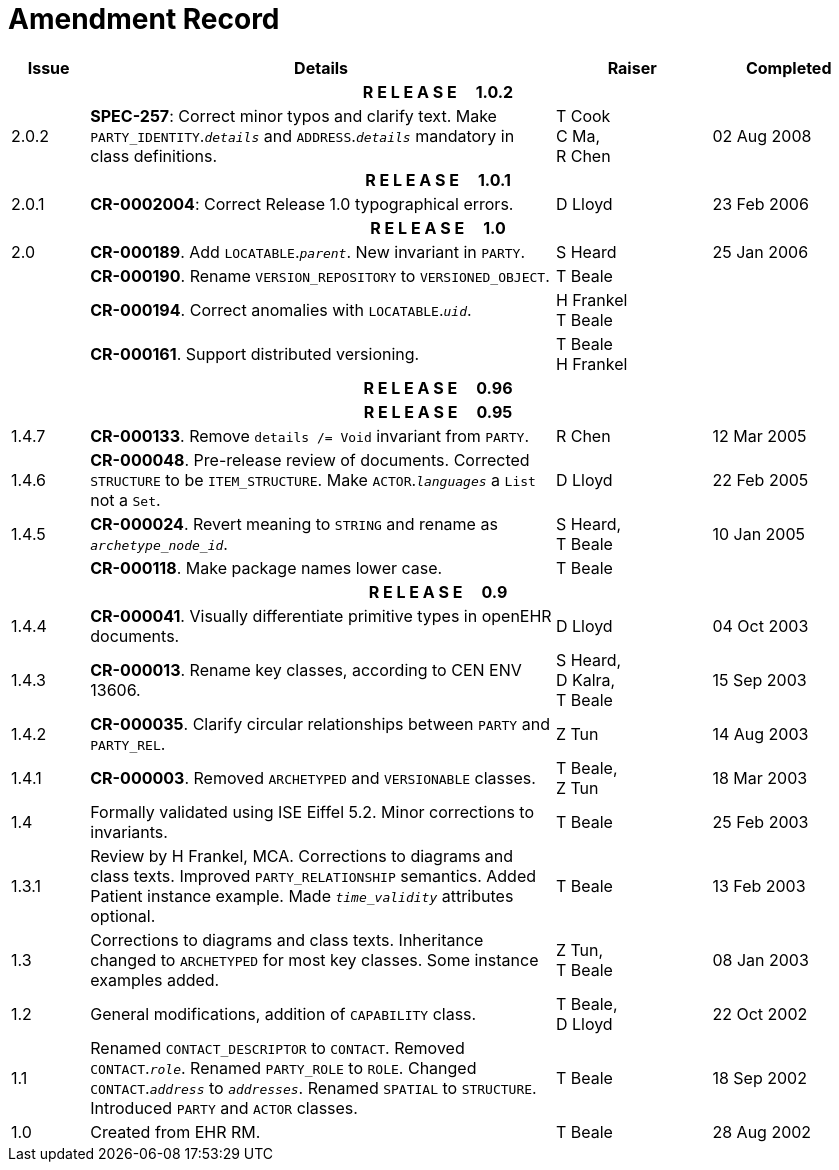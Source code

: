 = Amendment Record

[cols="1,6,2,2", options="header"]
|===
|Issue|Details|Raiser|Completed

4+^h|*R E L E A S E{nbsp}{nbsp}{nbsp}{nbsp}{nbsp}1.0.2*

|[[latest_issue]]2.0.2
|*SPEC-257*: Correct minor typos and clarify text. Make `PARTY_IDENTITY`.`_details_` and `ADDRESS`.`_details_` mandatory in class definitions.
|T Cook +
 C Ma, +
 R Chen
|[[latest_issue_date]]02 Aug 2008

4+^h|*R E L E A S E{nbsp}{nbsp}{nbsp}{nbsp}{nbsp}1.0.1*

|2.0.1 
|*CR-0002004*: Correct Release 1.0 typographical errors.
|D Lloyd
|23 Feb 2006

4+^h|*R E L E A S E{nbsp}{nbsp}{nbsp}{nbsp}{nbsp}1.0*

|2.0
|*CR-000189*. Add `LOCATABLE`.`_parent_`. New invariant in `PARTY`.
|S Heard
|25 Jan 2006


|
|*CR-000190*. Rename `VERSION_REPOSITORY` to `VERSIONED_OBJECT`.
|T Beale
|

|
|*CR-000194*. Correct anomalies with `LOCATABLE`.`_uid_`.
|H Frankel +
 T Beale
|

|
|*CR-000161*. Support distributed versioning.
|T Beale +
 H Frankel
|

4+^h|*R E L E A S E{nbsp}{nbsp}{nbsp}{nbsp}{nbsp}0.96*

4+^h|*R E L E A S E{nbsp}{nbsp}{nbsp}{nbsp}{nbsp}0.95*

|1.4.7
|*CR-000133*. Remove `details /= Void` invariant from `PARTY`.
|R Chen 
|12 Mar 2005

|1.4.6
|*CR-000048*. Pre-release review of documents. Corrected `STRUCTURE` to be `ITEM_STRUCTURE`. Make `ACTOR`.`_languages_` a `List` not a `Set`.
|D Lloyd
|22 Feb 2005


|1.4.5
|*CR-000024*. Revert meaning to `STRING` and rename as `_archetype_node_id_`.
|S Heard, +
 T Beale
|10 Jan 2005

|
|*CR-000118*. Make package names lower case.
|T Beale
|

4+^h|*R E L E A S E{nbsp}{nbsp}{nbsp}{nbsp}{nbsp}0.9*

|1.4.4
|*CR-000041*. Visually differentiate primitive types in openEHR documents.
|D Lloyd
|04 Oct 2003

|1.4.3
|*CR-000013*. Rename key classes, according to CEN ENV 13606.
|S Heard, +
 D Kalra, +
 T Beale
|15 Sep 2003

|1.4.2
|*CR-000035*. Clarify circular relationships between `PARTY` and `PARTY_REL`.
|Z Tun 
|14 Aug 2003

|1.4.1
|*CR-000003*. Removed `ARCHETYPED` and `VERSIONABLE` classes.
|T Beale, +
 Z Tun
|18 Mar 2003

|1.4
|Formally validated using ISE Eiffel 5.2. Minor corrections to invariants.
|T Beale 
|25 Feb 2003

|1.3.1 
|Review by H Frankel, MCA. Corrections to diagrams and class texts. Improved `PARTY_RELATIONSHIP` semantics. Added Patient instance example. Made `_time_validity_` attributes optional.
|T Beale
|13 Feb 2003

|1.3
|Corrections to diagrams and class texts. Inheritance changed to `ARCHETYPED` for most key classes. Some instance examples added.
|Z Tun, +
 T Beale
|08 Jan 2003

|1.2 
|General modifications, addition of `CAPABILITY` class. 
|T Beale, +
 D Lloyd
|22 Oct 2002

|1.1
|Renamed `CONTACT_DESCRIPTOR` to `CONTACT`. Removed `CONTACT`.`_role_`. Renamed `PARTY_ROLE` to `ROLE`. Changed `CONTACT`.`_address_` to `_addresses_`. Renamed `SPATIAL` to `STRUCTURE`. Introduced `PARTY` and `ACTOR` classes.
|T Beale 
|18 Sep 2002

|1.0
|Created from EHR RM. 
|T Beale 
|28 Aug 2002

|===
